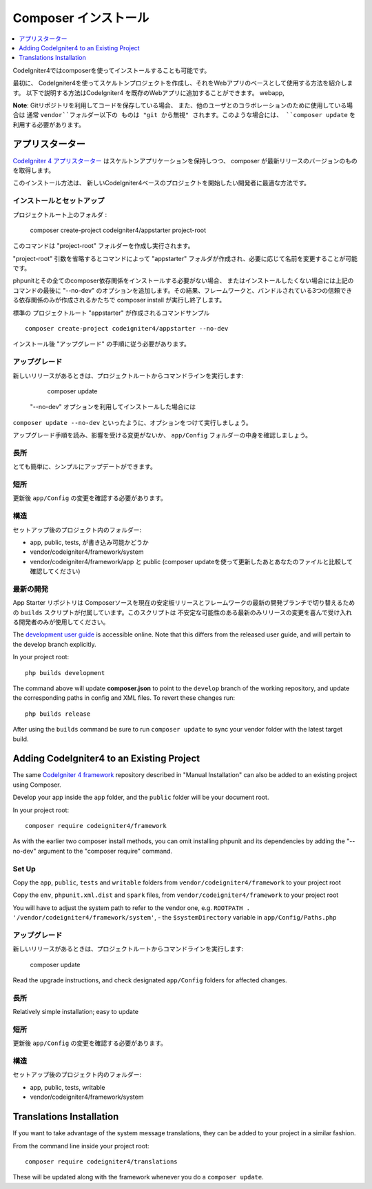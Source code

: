 Composer インストール
###############################################################################

.. contents::
    :local:
    :depth: 1

CodeIgniter4ではcomposerを使ってインストールすることも可能です。

最初に、
CodeIgniter4を使ってスケルトンプロジェクトを作成し、それをWebアプリのベースとして使用する方法を紹介します。
以下で説明する方法はCodeIgniter4 を既存のWebアプリに追加することができます。
webapp, 

**Note**:  Gitリポジトリを利用してコードを保存している場合、
また、他のユーザとのコラボレーションのために使用している場合は 通常 ``vendor``フォルダー以下の
ものは "git から無視" されます。このような場合には、
``composer update`` を利用する必要があります。 

アプリスターター
============================================================

`CodeIgniter 4 アプリスターター <https://github.com/codeigniter4/appstarter>`_ 
はスケルトンアプリケーションを保持しつつ、
composer が最新リリースのバージョンのものを取得します。

このインストール方法は、
新しいCodeIgniter4ベースのプロジェクトを開始したい開発者に最適な方法です。

インストールとセットアップ
-------------------------------------------------------

プロジェクトルート上のフォルダ :

    composer create-project codeigniter4/appstarter project-root

このコマンドは "project-root"  フォルダーを作成し実行されます。

"project-root" 引数を省略するとコマンドによって
"appstarter"  フォルダが作成され、必要に応じて名前を変更することが可能です。

phpunitとその全てのcomposer依存関係をインストールする必要がない場合、
またはインストールしたくない場合には上記のコマンドの最後に
"--no-dev" のオプションを追加します。その結果、フレームワークと、バンドルされている3つの信頼できる依存関係のみが作成されるかたちで
composer install が実行し終了します。

標準の プロジェクトルート "appstarter" が作成されるコマンドサンプル ::

    composer create-project codeigniter4/appstarter --no-dev

インストール後 "アップグレード" の手順に従う必要があります。

アップグレード
-------------------------------------------------------

新しいリリースがあるときは、プロジェクトルートからコマンドラインを実行します:

    composer update 

 "--no-dev" オプションを利用してインストールした場合には
``composer update --no-dev``  といったように、オプションをつけて実行しましょう。

アップグレード手順を読み、影響を受ける変更がないか、  ``app/Config`` フォルダーの中身を確認しましょう。

長所
-------------------------------------------------------

とても簡単に、シンプルにアップデートができます。

短所
-------------------------------------------------------

更新後 ``app/Config`` の変更を確認する必要があります。

構造
-------------------------------------------------------

セットアップ後のプロジェクト内のフォルダー:

- app, public, tests, が書き込み可能かどうか
- vendor/codeigniter4/framework/system
- vendor/codeigniter4/framework/app と  public (composer updateを使って更新したあとあなたのファイルと比較して確認してください)

最新の開発
-------------------------------------------------------

App Starter リポジトリは Composerソースを現在の安定板リリースとフレームワークの最新の開発ブランチで切り替えるための 
``builds`` スクリプトが付属しています。このスクリプトは
不安定な可能性のある最新のみリリースの変更を喜んで受け入れる開発者のみが使用してください。

The `development user guide <https://codeigniter4.github.io/CodeIgniter4/>`_ is accessible online.
Note that this differs from the released user guide, and will pertain to the
develop branch explicitly.

In your project root::

    php builds development

The command above will update **composer.json** to point to the ``develop`` branch of the
working repository, and update the corresponding paths in config and XML files. To revert
these changes run::

    php builds release

After using the ``builds`` command be sure to run ``composer update`` to sync your vendor
folder with the latest target build.

Adding CodeIgniter4 to an Existing Project
============================================================

The same `CodeIgniter 4 framework <https://github.com/codeigniter4/framework>`_ 
repository described in "Manual Installation" can also be added to an
existing project using Composer.

Develop your app inside the ``app`` folder, and the ``public`` folder 
will be your document root. 

In your project root::

    composer require codeigniter4/framework

As with the earlier two composer install methods, you can omit installing
phpunit and its dependencies by adding the "--no-dev" argument to the "composer require" command.

Set Up
-------------------------------------------------------

Copy the ``app``, ``public``, ``tests`` and ``writable`` folders from ``vendor/codeigniter4/framework``
to your project root

Copy the ``env``, ``phpunit.xml.dist`` and ``spark`` files, from
``vendor/codeigniter4/framework`` to your project root

You will have to adjust the system path to refer to the vendor one, e.g. ``ROOTPATH . '/vendor/codeigniter4/framework/system'``,
- the ``$systemDirectory`` variable in ``app/Config/Paths.php``

アップグレード
-------------------------------------------------------

新しいリリースがあるときは、プロジェクトルートからコマンドラインを実行します:

    composer update 

Read the upgrade instructions, and check designated 
``app/Config`` folders for affected changes.

長所
-------------------------------------------------------

Relatively simple installation; easy to update

短所
-------------------------------------------------------

更新後 ``app/Config`` の変更を確認する必要があります。

構造
-------------------------------------------------------

セットアップ後のプロジェクト内のフォルダー:

- app, public, tests, writable 
- vendor/codeigniter4/framework/system


Translations Installation
============================================================

If you want to take advantage of the system message translations,
they can be added to your project in a similar fashion. 

From the command line inside your project root::

    composer require codeigniter4/translations

These will be updated along with the framework whenever you do a ``composer update``.

